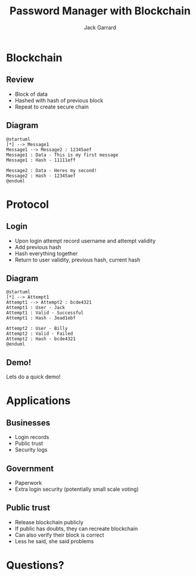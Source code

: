 #+TITLE: Password Manager with Blockchain
#+AUTHOR: Jack Garrard
#+OPTIONS:   H:2 num:t toc:t \n:nil @:t ::t |:t ^:t -:t f:t *:t <:t
#+OPTIONS:   TeX:t LaTeX:t skip:nil d:nil todo:t pri:nil tags:not-in-toc
#+INFOJS_OPT: view:nil toc:nil ltoc:nil mouse:underline buttons:0 path:https://orgmode.org/org-info.js
#+EXPORT_SELECT_TAGS: export
#+EXPORT_EXCLUDE_TAGS: noexport
#+LINK_UP:
#+LINK_HOME:

#+OPTIONS: H:2
#+BEAMER_HEADER: \AtBeginSection{\frame{\sectionpage}}
#+BEAMER_THEME: AnnArbor

#+startup: beamer
#+LaTeX_CLASS: beamer
#+LaTeX_CLASS_OPTIONS: [bigger]

#+BEAMER_FRAME_LEVEL: 2

#+COLUMNS: %40ITEM %10BEAMER_env(Env) %9BEAMER_envargs(Env Args) %4BEAMER_col(Col) %10BEAMER_extra(Extra)
* Blockchain
** Review
- Block of data
- Hashed with hash of previous block
- Repeat to create secure chain
** Diagram
#+begin_src plantuml :file ./bc_diag.png
  @startuml
  [*] --> Message1
  Message1 --> Message2 : 12345aef
  Message1 : Data - This is my first message
  Message1 : Hash - 11111eff

  Message2 : Data - Heres my second!
  Message2 : Hash - 12345aef
  @enduml
#+end_src

#+attr_latex: :width 75
#+RESULTS:
[[file:./bc_diag.png]]

* Protocol
** Login
- Upon login attempt record username and attempt validity
- Add previous hash
- Hash everything together
- Return to user validity, previous hash, current hash
** Diagram
#+begin_src plantuml :file ./bc_proto.png
@startuml
[*] --> Attempt1
Attempt1 --> Attempt2 : bcde4321
Attempt1 : User - Jack
Attempt1 : Valid - Successful
Attempt1 : Hash - 3ead1ebf

Attempt2 : User - Billy
Attempt2 : Valid - Failed
Attempt2 : Hash - bcde4321
@enduml
#+end_src

#+attr_latex: :width 75
#+RESULTS:
[[file:./bc_proto.png]]
** Demo!
Lets do a quick demo!
* Applications
** Businesses
- Login records
- Public trust
- Security logs

** Government
- Paperwork
- Extra login security (potentially small scale voting)
 
** Public trust
- Release blockchain publicly
- If public has doubts, they can recreate blockchain
- Can also verify their block is correct
- Less he said, she said problems
  
* Questions?
